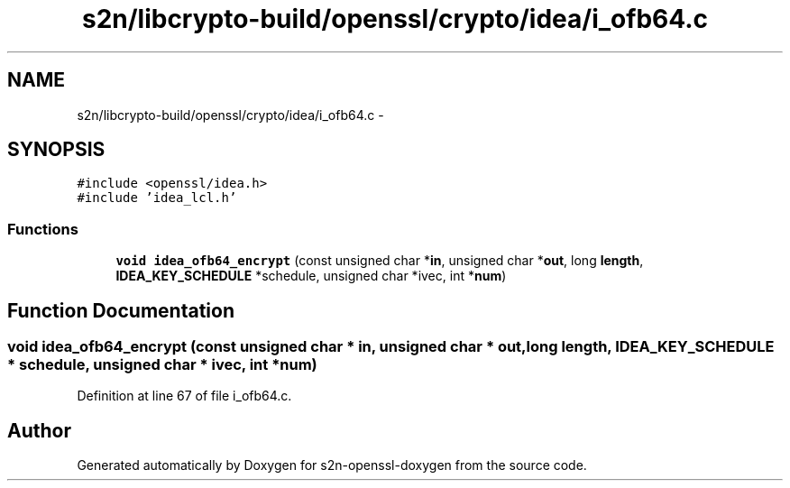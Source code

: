 .TH "s2n/libcrypto-build/openssl/crypto/idea/i_ofb64.c" 3 "Thu Jun 30 2016" "s2n-openssl-doxygen" \" -*- nroff -*-
.ad l
.nh
.SH NAME
s2n/libcrypto-build/openssl/crypto/idea/i_ofb64.c \- 
.SH SYNOPSIS
.br
.PP
\fC#include <openssl/idea\&.h>\fP
.br
\fC#include 'idea_lcl\&.h'\fP
.br

.SS "Functions"

.in +1c
.ti -1c
.RI "\fBvoid\fP \fBidea_ofb64_encrypt\fP (const unsigned char *\fBin\fP, unsigned char *\fBout\fP, long \fBlength\fP, \fBIDEA_KEY_SCHEDULE\fP *schedule, unsigned char *ivec, int *\fBnum\fP)"
.br
.in -1c
.SH "Function Documentation"
.PP 
.SS "\fBvoid\fP idea_ofb64_encrypt (const unsigned char * in, unsigned char * out, long length, \fBIDEA_KEY_SCHEDULE\fP * schedule, unsigned char * ivec, int * num)"

.PP
Definition at line 67 of file i_ofb64\&.c\&.
.SH "Author"
.PP 
Generated automatically by Doxygen for s2n-openssl-doxygen from the source code\&.
